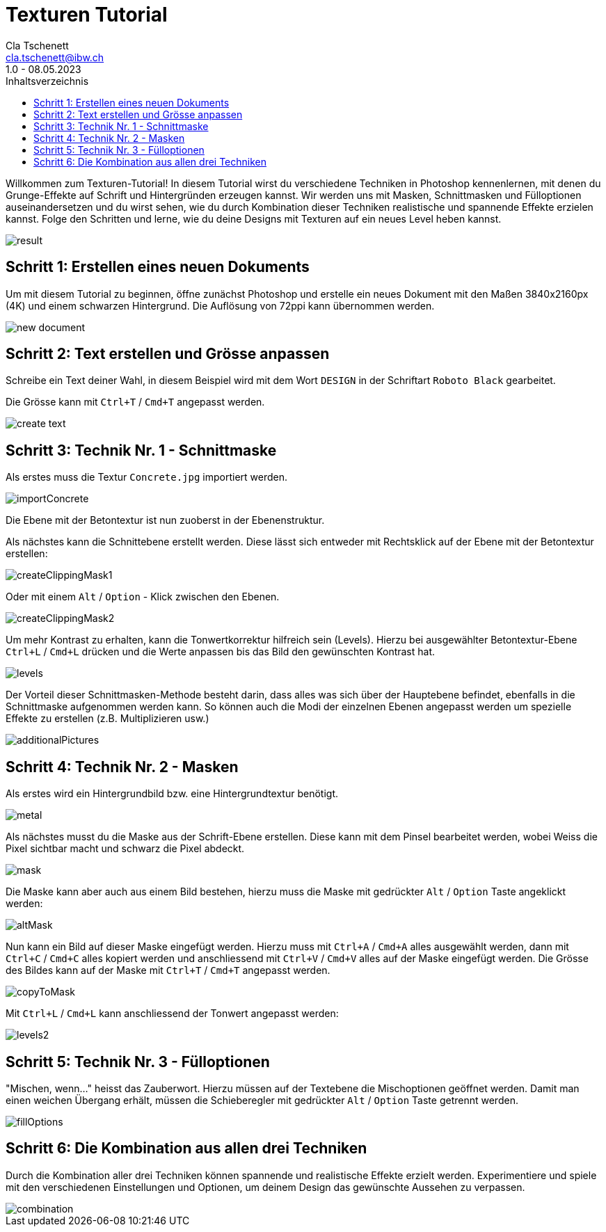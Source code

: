 = Texturen Tutorial
Cla Tschenett <cla.tschenett@ibw.ch>
1.0 - 08.05.2023
:toc:
:toc-title: Inhaltsverzeichnis
:icons: font
:url-quickref: https://docs.asciidoctor.org/asciidoc/latest/syntax-quick-reference/

Willkommen zum Texturen-Tutorial! In diesem Tutorial wirst du verschiedene Techniken in Photoshop kennenlernen, mit denen du Grunge-Effekte auf Schrift und Hintergründen erzeugen kannst. Wir werden uns mit Masken, Schnittmasken und Fülloptionen auseinandersetzen und du wirst sehen, wie du durch Kombination dieser Techniken realistische und spannende Effekte erzielen kannst. Folge den Schritten und lerne, wie du deine Designs mit Texturen auf ein neues Level heben kannst.

image::images/result.png[]


== Schritt 1: Erstellen eines neuen Dokuments
Um mit diesem Tutorial zu beginnen, öffne zunächst Photoshop und erstelle ein neues Dokument mit den Maßen 3840x2160px (4K) und einem schwarzen Hintergrund. Die Auflösung von 72ppi kann übernommen werden.

image::images/new_document.png[]

== Schritt 2: Text erstellen und Grösse anpassen

Schreibe ein Text deiner Wahl, in diesem Beispiel wird mit dem Wort `DESIGN` in der Schriftart `Roboto Black` gearbeitet.

Die Grösse kann mit `Ctrl+T` / `Cmd+T` angepasst werden.

image::images/create_text.gif[]


== Schritt 3: Technik Nr. 1 - Schnittmaske

Als erstes muss die Textur `Concrete.jpg` importiert werden.

image::images/importConcrete.gif[]

Die Ebene mit der Betontextur ist nun zuoberst in der Ebenenstruktur.

Als nächstes kann die Schnittebene erstellt werden. Diese lässt sich entweder mit Rechtsklick auf der Ebene mit der Betontextur erstellen:

image::images/createClippingMask1.gif[]

Oder mit einem `Alt` / `Option` - Klick zwischen den Ebenen.

image::images/createClippingMask2.gif[]

Um mehr Kontrast zu erhalten, kann die Tonwertkorrektur hilfreich sein (Levels). Hierzu bei ausgewählter Betontextur-Ebene `Ctrl+L` / `Cmd+L` drücken und die Werte anpassen bis das Bild den gewünschten Kontrast hat.

image::images/levels.gif[]


Der Vorteil dieser Schnittmasken-Methode besteht darin, dass alles was sich über der Hauptebene befindet, ebenfalls in die Schnittmaske aufgenommen werden kann. So können auch die Modi der einzelnen Ebenen angepasst werden um spezielle Effekte zu erstellen (z.B. Multiplizieren usw.)

image::images/additionalPictures.gif[]

== Schritt 4: Technik Nr. 2 - Masken

Als erstes wird ein Hintergrundbild bzw. eine Hintergrundtextur benötigt.

image::images/metal.gif[]

Als nächstes musst du die Maske aus der Schrift-Ebene erstellen. Diese kann mit dem Pinsel bearbeitet werden, wobei Weiss die Pixel sichtbar macht und schwarz die Pixel abdeckt.

image::images/mask.gif[]

Die Maske kann aber auch aus einem Bild bestehen, hierzu muss die Maske mit gedrückter `Alt` / `Option` Taste angeklickt werden:

image::images/altMask.gif[]

Nun kann ein Bild auf dieser Maske eingefügt werden. Hierzu muss mit `Ctrl+A` / `Cmd+A` alles ausgewählt werden, dann mit `Ctrl+C` / `Cmd+C` alles kopiert werden und anschliessend mit `Ctrl+V` / `Cmd+V`
alles auf der Maske eingefügt werden. Die Grösse des Bildes kann auf der Maske mit `Ctrl+T` / `Cmd+T` angepasst werden.

image::images/copyToMask.gif[]

Mit `Ctrl+L` / `Cmd+L` kann anschliessend der Tonwert angepasst werden:

image::images/levels2.gif[]

== Schritt 5: Technik Nr. 3 - Fülloptionen

"Mischen, wenn..." heisst das Zauberwort. Hierzu müssen auf der Textebene die Mischoptionen geöffnet werden. Damit man einen weichen Übergang erhält, müssen die Schieberegler mit gedrückter `Alt` / `Option` Taste getrennt werden.

image::images/fillOptions.gif[]

== Schritt 6: Die Kombination aus allen drei Techniken

Durch die Kombination aller drei Techniken können spannende und realistische Effekte erzielt werden. Experimentiere und spiele mit den verschiedenen Einstellungen und Optionen, um deinem Design das gewünschte Aussehen zu verpassen.

image::images/combination.gif[]
